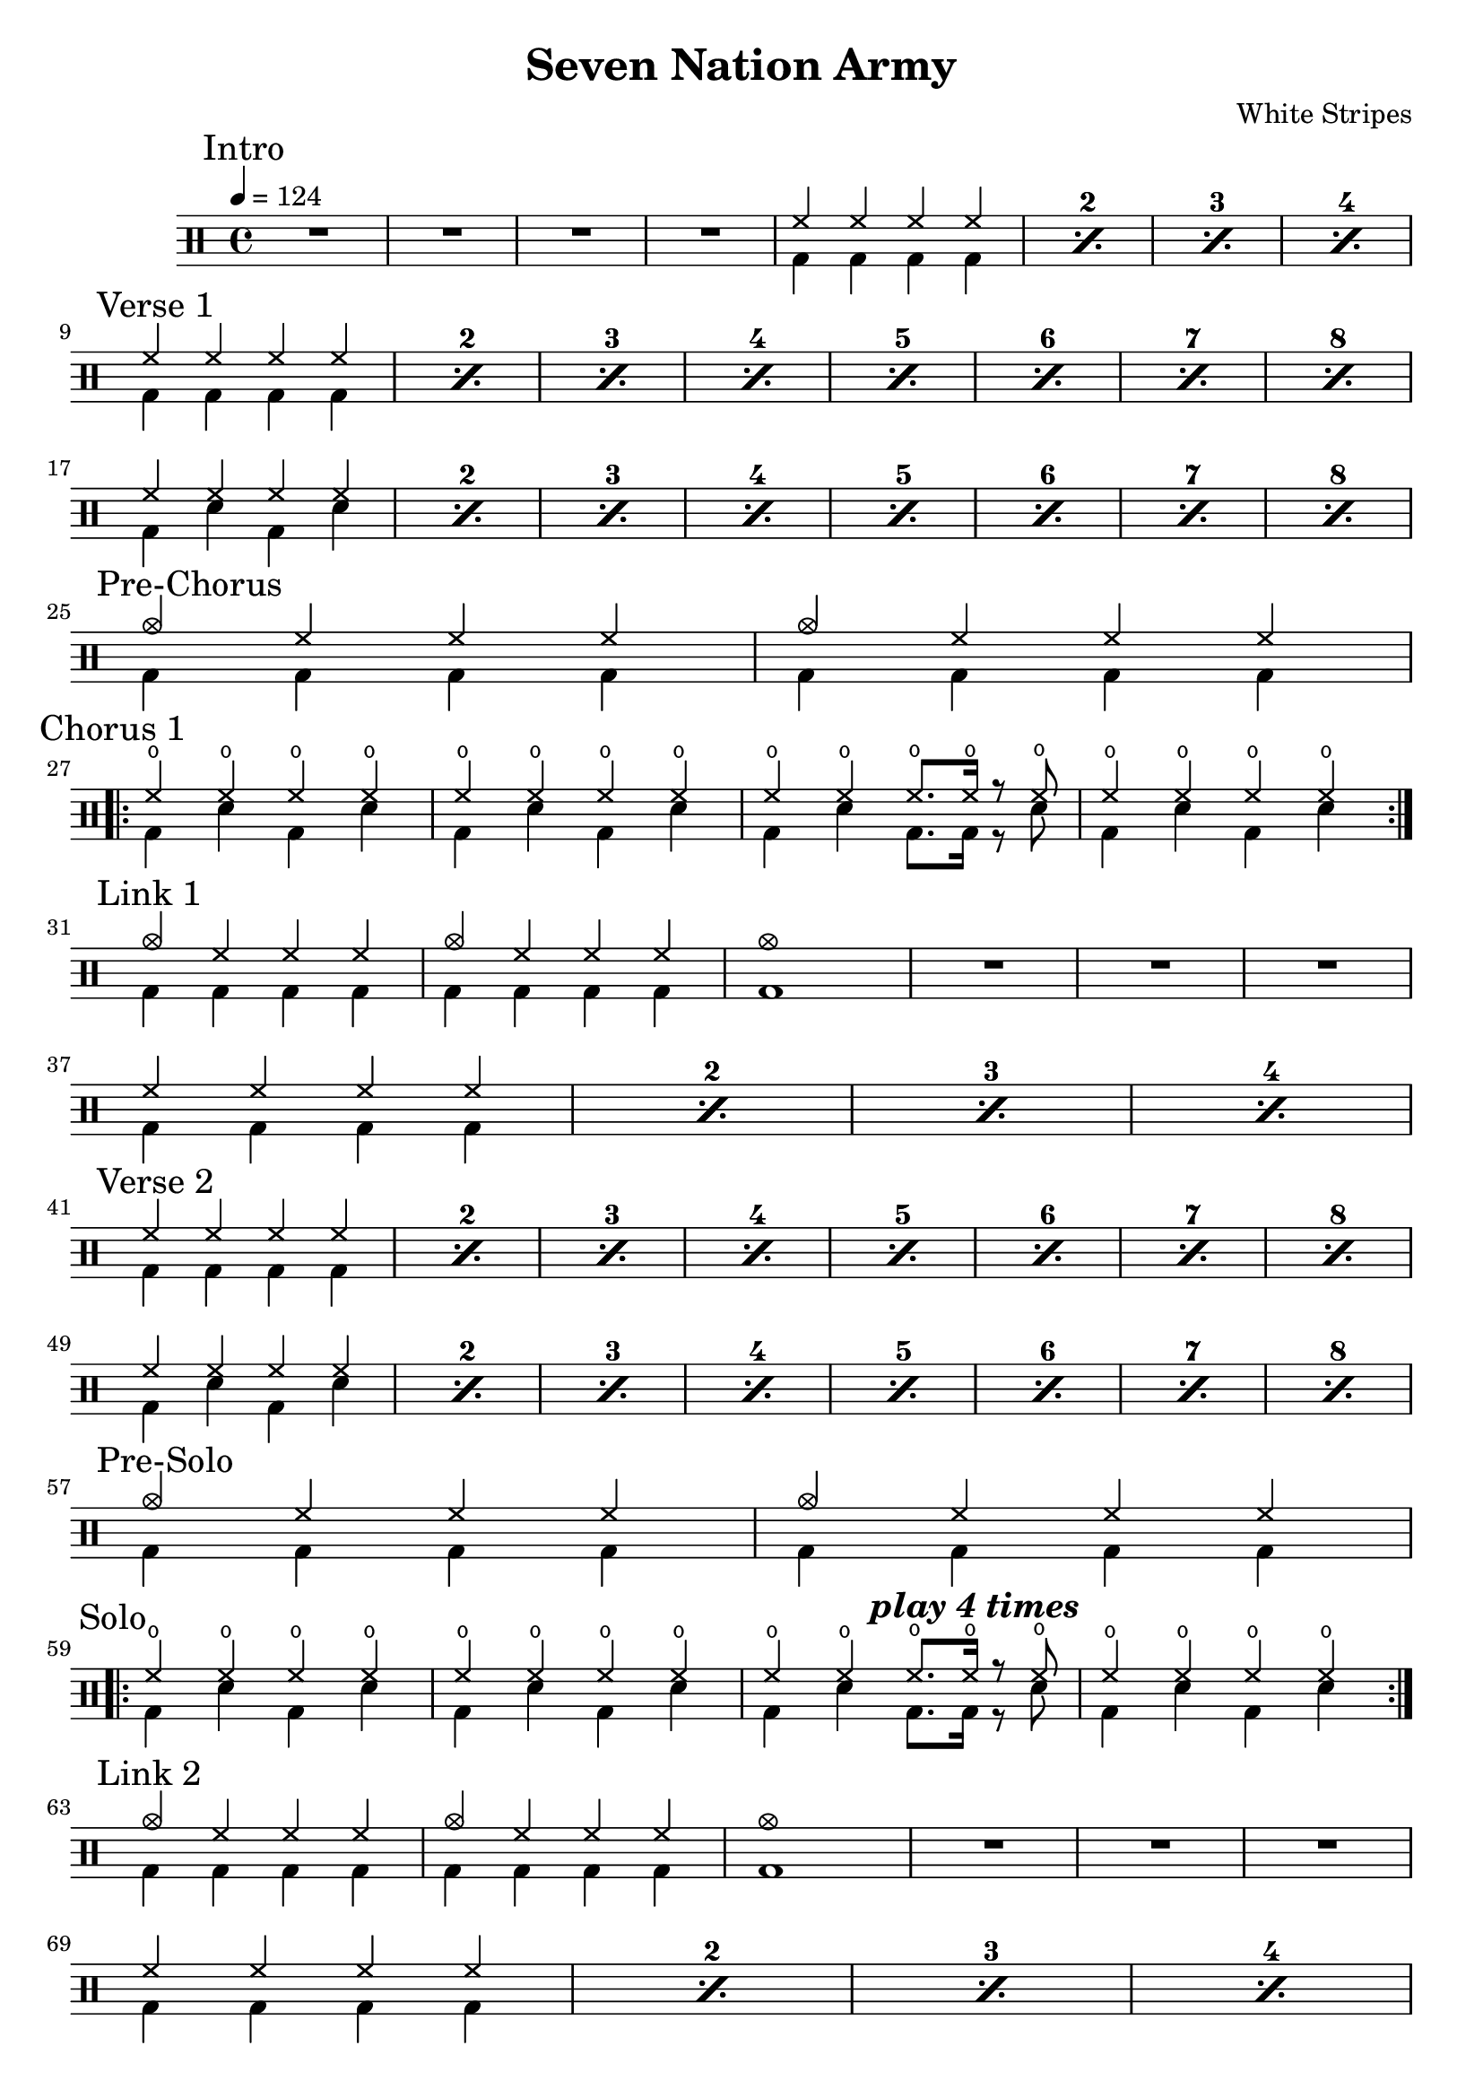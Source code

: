\version "2.14.2"

\header 
{
  title="Seven Nation Army"
  composer="White Stripes"
}


upTheme = \drummode
{
  hh4 hh hh hh
}

downThemeA = \drummode
{
  bd4 bd bd bd
}

downThemeB = \drummode
{
  bd4 sn bd sn
}

upThemeHeadingCrash = \drummode
{
  cymc4 hh hh hh
}

allIntro = \drummode
{
  R1*4
  << 
    \new DrumVoice
    {
      \voiceOne
      \repeat percent 4
      { \upTheme  }
    }
    \new DrumVoice
    {
      \voiceTwo 
      \repeat percent 4
      { \downThemeA  }
    }
  >>
}

allVerseOne = \drummode
{
  << 
    \new DrumVoice
    {
      \voiceOne
      \repeat percent 8
      { \upTheme  }
      \break

      \repeat percent 8
      { \upTheme  }
    }
    \new DrumVoice
    {
      \voiceTwo 
      \repeat percent 8
      { \downThemeA  }
      \break

      \repeat percent 8
      { \downThemeB  }
    }
  >>
}

allPreChorusOne = \drummode
{
  << 
    \new DrumVoice
    {
      \voiceOne
      \repeat unfold 2
      { \upThemeHeadingCrash  }
    }
    \new DrumVoice
    {
      \voiceTwo 
      \repeat unfold 2
      { \downThemeA  }
    }
  >>
}

upChorus = \drummode
{
  hho4 hho hho hho
}

upChorusJump = \drummode
{
  hho4 hho4 hho8. hho16 r8 hho8
}

downChorus = \downThemeB

downChorusJump = \drummode
{
  bd4 sn4 bd8. bd16 r8 sn8
}

allChorusOne = \drummode
{
  << 
    \new DrumVoice
    {
      \voiceOne
      \repeat volta 2
      {
	\upChorus
	\upChorus
	\upChorusJump
	\upChorus
      }
    }
    \new DrumVoice
    {
      \repeat volta 2
      {
	\voiceTwo 
	\downChorus
	\downChorus
	\downChorusJump
	\downChorus
      }
    }
  >>
}

allLinkOne = \drummode
{
  << 
    \new DrumVoice
    {
      \voiceOne
      \upThemeHeadingCrash
      \upThemeHeadingCrash
      cymc1
    }
    \new DrumVoice
    {
      \voiceTwo 
      \downThemeA
      \downThemeA
      bd1
    }
  >>

  R1*3
  \break

  << 
    \new DrumVoice
    {
      \voiceOne
      \repeat percent 4
      { \upTheme  }
    }
    \new DrumVoice
    {
      \voiceTwo 
      \repeat percent 4
      { \downThemeA  }
    }
  >>
}

allVerseTwo = \allVerseOne

allPreSolo = \allPreChorusOne

allSolo = \drummode
{
  << 
    \new DrumVoice
    {
      \voiceOne
      \repeat volta 4
      {
	\upChorus
	\upChorus
	\upChorusJump
	\mark \markup { \bold \italic "play 4 times" }
	%\once \override Score.RehearsalMark #'break-visibility = #end-of-line-visible 
	\once \override Score.RehearsalMark #'self-alignment-X = #RIGHT 
	\upChorus
      }
    }
    \new DrumVoice
    {
      \repeat volta 4
      {
	\voiceTwo 
	\downChorus
	\downChorus
	\downChorusJump
	\downChorus
      }
    }
  >>
}

allLinkTwo = \allLinkOne

allVerseThree = \allVerseOne

allPreChorusTwo = \allPreChorusOne

allChorusTwo = \drummode
{
  \allChorusOne
  \break

  << 
    \new DrumVoice
    {
      \voiceOne
      cymc1
    }
    \new DrumVoice
    {
      \voiceTwo
      bd1
    }
  >>

  R1

  << 
    \new DrumVoice
    {
      \voiceOne
      cymc1
    }
    \new DrumVoice
    {
      \voiceTwo
      bd1
    }
  >>
}

song = 
\drums 
{
  \tempo 4=124

  \mark "Intro"
  \allIntro
  \break

  \mark "Verse 1"
  \allVerseOne
  \break

  \mark "Pre-Chorus"
  \allPreChorusOne
  \break

  \mark "Chorus 1"
  \allChorusOne
  \break

  \mark "Link 1"
  \allLinkOne
  \break

  \mark "Verse 2"
  \allVerseTwo
  \break

  \mark "Pre-Solo"
  \allPreSolo
  \break

  \mark "Solo"
  \allSolo
  \break

  \mark "Link 2"
  \allLinkTwo
  \break

  \mark "Verse 3"
  \allVerseThree
  \break

  \mark "Pre-Chorus"
  \allPreChorusTwo
  \break

  \mark "Chorus 2"
  \allChorusTwo
  \break

  \bar "|."
}

% Layout
\score
{
  \song
  \layout
  {
    \set countPercentRepeats = ##t
    \set repeatCountVisibility = #(every-nth-repeat-count-visible 1)
  }
}

% MIDI
% Unfolded repeats are required for MIDI when using multiple voices
\score
{
  \unfoldRepeats
  {
    \song
  }
  \midi { }
}

